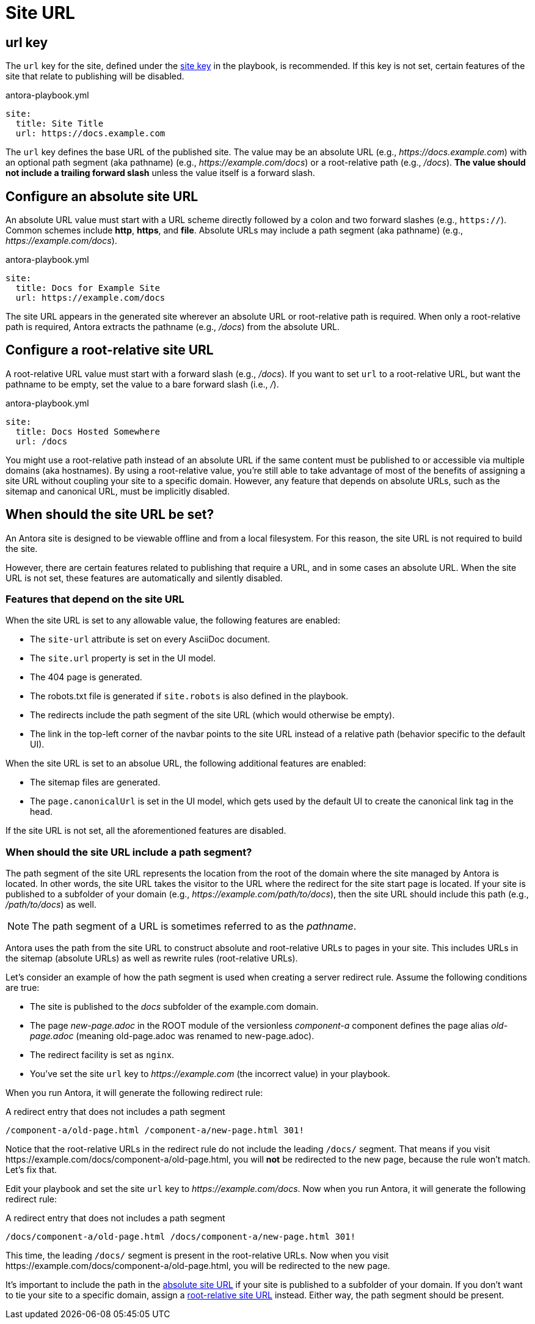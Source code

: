 = Site URL

[#url-key]
== url key

The `url` key for the site, defined under the xref:configure-site.adoc[site key] in the playbook, is recommended.
If this key is not set, certain features of the site that relate to publishing will be disabled.

.antora-playbook.yml
[source,yaml]
----
site:
  title: Site Title
  url: https://docs.example.com
----

The `url` key defines the base URL of the published site.
The value may be an absolute URL (e.g., _\https://docs.example.com_) with an optional path segment (aka pathname) (e.g., _\https://example.com/docs_) or a root-relative path (e.g., _/docs_).
*The value should not include a trailing forward slash* unless the value itself is a forward slash.

[#absolute-site-url]
== Configure an absolute site URL

An absolute URL value must start with a URL scheme directly followed by a colon and two forward slashes (e.g., `https://`).
Common schemes include *http*, *https*, and *file*.
Absolute URLs may include a path segment (aka pathname) (e.g., _\https://example.com/docs_).

.antora-playbook.yml
[source,yaml]
----
site:
  title: Docs for Example Site
  url: https://example.com/docs
----

The site URL appears in the generated site wherever an absolute URL or root-relative path is required.
When only a root-relative path is required, Antora extracts the pathname (e.g., _/docs_) from the absolute URL.

[#root-relative-site-url]
== Configure a root-relative site URL

A root-relative URL value must start with a forward slash (e.g., _/docs_).
If you want to set `url` to a root-relative URL, but want the pathname to be empty, set the value to a bare forward slash (i.e., _/_).

.antora-playbook.yml
[source,yaml]
----
site:
  title: Docs Hosted Somewhere
  url: /docs
----

You might use a root-relative path instead of an absolute URL if the same content must be published to or accessible via multiple domains (aka hostnames).
By using a root-relative value, you're still able to take advantage of most of the benefits of assigning a site URL without coupling your site to a specific domain.
However, any feature that depends on absolute URLs, such as the sitemap and canonical URL, must be implicitly disabled.

== When should the site URL be set?

An Antora site is designed to be viewable offline and from a local filesystem.
For this reason, the site URL is not required to build the site.

However, there are certain features related to publishing that require a URL, and in some cases an absolute URL.
When the site URL is not set, these features are automatically and silently disabled.

=== Features that depend on the site URL

When the site URL is set to any allowable value, the following features are enabled:

* The `site-url` attribute is set on every AsciiDoc document.
* The `site.url` property is set in the UI model.
* The 404 page is generated.
* The robots.txt file is generated if `site.robots` is also defined in the playbook.
* The redirects include the path segment of the site URL (which would otherwise be empty).
* The link in the top-left corner of the navbar points to the site URL instead of a relative path (behavior specific to the default UI).

When the site URL is set to an absolue URL, the following additional features are enabled:

* The sitemap files are generated.
* The `page.canonicalUrl` is set in the UI model, which gets used by the default UI to create the canonical link tag in the head.

If the site URL is not set, all the aforementioned features are disabled.

=== When should the site URL include a path segment?

The path segment of the site URL represents the location from the root of the domain where the site managed by Antora is located.
In other words, the site URL takes the visitor to the URL where the redirect for the site start page is located.
If your site is published to a subfolder of your domain (e.g., _\https://example.com/path/to/docs_), then the site URL should include this path (e.g., _/path/to/docs_) as well.

NOTE: The path segment of a URL is sometimes referred to as the [.term]_pathname_.

Antora uses the path from the site URL to construct absolute and root-relative URLs to pages in your site.
This includes URLs in the sitemap (absolute URLs) as well as rewrite rules (root-relative URLs).

Let's consider an example of how the path segment is used when creating a server redirect rule.
Assume the following conditions are true:

* The site is published to the [.path]_docs_ subfolder of the example.com domain.
* The page [.path]_new-page.adoc_ in the ROOT module of the versionless _component-a_ component defines the page alias [.path]_old-page.adoc_ (meaning old-page.adoc was renamed to new-page.adoc).
* The redirect facility is set as `nginx`.
* You've set the site `url` key to _\https://example.com_ (the incorrect value) in your playbook.

When you run Antora, it will generate the following redirect rule:

.A redirect entry that does not includes a path segment
----
/component-a/old-page.html /component-a/new-page.html 301!
----

Notice that the root-relative URLs in the redirect rule do not include the leading `/docs/` segment.
That means if you visit \https://example.com/docs/component-a/old-page.html, you will *not* be redirected to the new page, because the rule won't match.
Let's fix that.

Edit your playbook and set the site `url` key to _\https://example.com/docs_.
Now when you run Antora, it will generate the following redirect rule:

.A redirect entry that does not includes a path segment
----
/docs/component-a/old-page.html /docs/component-a/new-page.html 301!
----

This time, the leading `/docs/` segment is present in the root-relative URLs.
Now when you visit \https://example.com/docs/component-a/old-page.html, you will be redirected to the new page.

It's important to include the path in the <<absolute-site-url,absolute site URL>> if your site is published to a subfolder of your domain.
If you don't want to tie your site to a specific domain, assign a <<root-relative-site-url,root-relative site URL>> instead.
Either way, the path segment should be present.
